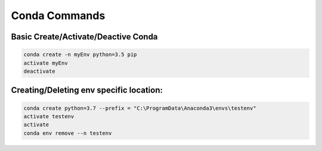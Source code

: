 Conda Commands
+++++++++++++++

Basic Create/Activate/Deactive Conda
==============================


.. code-block:: console

    conda create -n myEnv python=3.5 pip
    activate myEnv
    deactivate
    
    
Creating/Deleting env specific location:
=========================================

.. code-block:: console

    conda create python=3.7 --prefix = "C:\ProgramData\Anaconda3\envs\testenv"
    activate testenv
    activate
    conda env remove --n testenv
 
